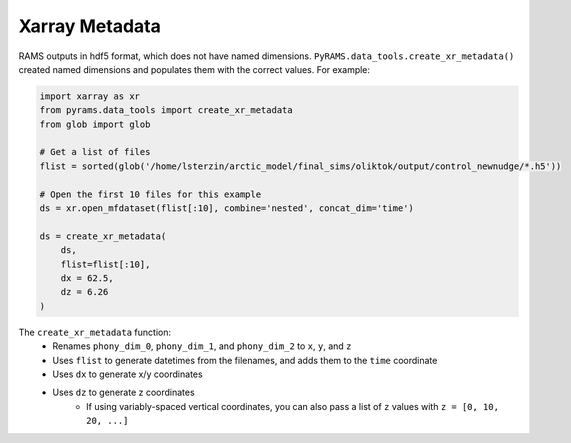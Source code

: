 Xarray Metadata
===============

RAMS outputs in hdf5 format, which does not have named dimensions. ``PyRAMS.data_tools.create_xr_metadata()`` created named dimensions 
and populates them with the correct values. For example:

.. code-block:: python

    import xarray as xr
    from pyrams.data_tools import create_xr_metadata
    from glob import glob

    # Get a list of files
    flist = sorted(glob('/home/lsterzin/arctic_model/final_sims/oliktok/output/control_newnudge/*.h5'))

    # Open the first 10 files for this example
    ds = xr.open_mfdataset(flist[:10], combine='nested', concat_dim='time')

    ds = create_xr_metadata(
        ds, 
        flist=flist[:10],
        dx = 62.5,
        dz = 6.26
    )

The ``create_xr_metadata`` function:
    * Renames ``phony_dim_0``, ``phony_dim_1``, and ``phony_dim_2`` to ``x``, ``y``, and ``z``
    * Uses ``flist`` to generate datetimes from the filenames, and adds them to the ``time`` coordinate
    * Uses ``dx`` to generate x/y coordinates
    * Uses ``dz`` to generate z coordinates
        - If using variably-spaced vertical coordinates, you can also pass a list of ``z`` values with ``z = [0, 10, 20, ...]``